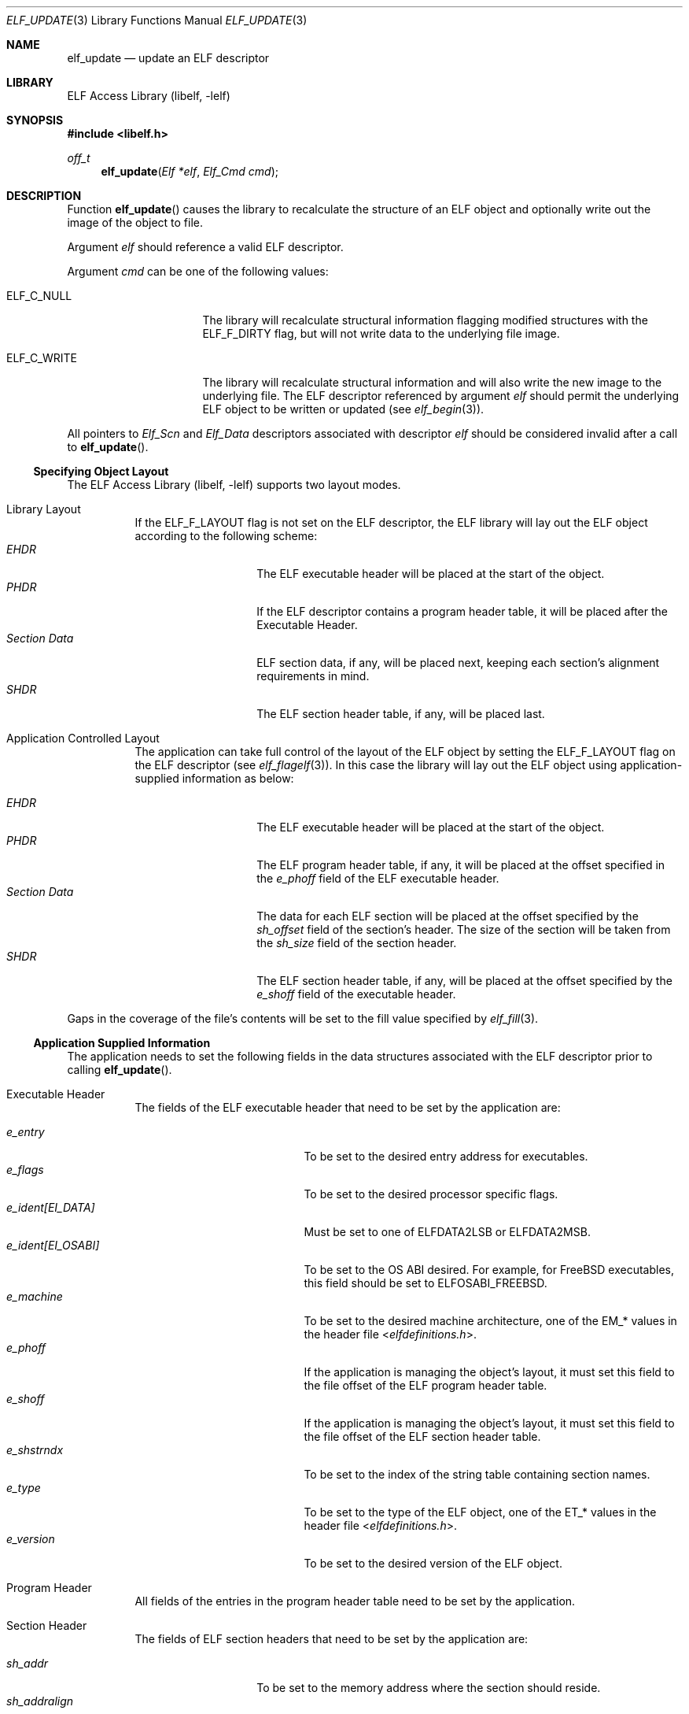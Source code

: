 .\"	$NetBSD: elf_update.3,v 1.5 2022/03/12 21:37:55 jkoshy Exp $
.\"
.\" Copyright (c) 2006-2011 Joseph Koshy.  All rights reserved.
.\"
.\" Redistribution and use in source and binary forms, with or without
.\" modification, are permitted provided that the following conditions
.\" are met:
.\" 1. Redistributions of source code must retain the above copyright
.\"    notice, this list of conditions and the following disclaimer.
.\" 2. Redistributions in binary form must reproduce the above copyright
.\"    notice, this list of conditions and the following disclaimer in the
.\"    documentation and/or other materials provided with the distribution.
.\"
.\" This software is provided by Joseph Koshy ``as is'' and
.\" any express or implied warranties, including, but not limited to, the
.\" implied warranties of merchantability and fitness for a particular purpose
.\" are disclaimed.  in no event shall Joseph Koshy be liable
.\" for any direct, indirect, incidental, special, exemplary, or consequential
.\" damages (including, but not limited to, procurement of substitute goods
.\" or services; loss of use, data, or profits; or business interruption)
.\" however caused and on any theory of liability, whether in contract, strict
.\" liability, or tort (including negligence or otherwise) arising in any way
.\" out of the use of this software, even if advised of the possibility of
.\" such damage.
.\"
.\" Id: elf_update.3 3957 2022-03-12 14:11:52Z jkoshy
.\"
.Dd April 22, 2019
.Dt ELF_UPDATE 3
.Os
.Sh NAME
.Nm elf_update
.Nd update an ELF descriptor
.Sh LIBRARY
.Lb libelf
.Sh SYNOPSIS
.In libelf.h
.Ft off_t
.Fn elf_update "Elf *elf" "Elf_Cmd cmd"
.Sh DESCRIPTION
Function
.Fn elf_update
causes the library to recalculate the structure of an ELF
object and optionally write out the image of the object
to file.
.Pp
Argument
.Fa elf
should reference a valid ELF descriptor.
.Pp
Argument
.Fa cmd
can be one of the following values:
.Bl -tag -width "Dv ELF_C_WRITE"
.It Dv ELF_C_NULL
The library will recalculate structural information flagging
modified structures with the
.Dv ELF_F_DIRTY
flag, but will not write data to the underlying file image.
.It Dv ELF_C_WRITE
The library will recalculate structural information and will
also write the new image to the underlying file.
The ELF descriptor referenced by argument
.Fa elf
should permit the underlying ELF object to be written or updated
(see
.Xr elf_begin 3 ) .
.El
.Pp
All pointers to
.Vt Elf_Scn
and
.Vt Elf_Data
descriptors associated with descriptor
.Fa elf
should be considered invalid after a call to
.Fn elf_update .
.Ss Specifying Object Layout
The
.Lb libelf
supports two layout modes.
.Bl -tag -width indent
.It "Library Layout"
If the
.Dv ELF_F_LAYOUT
flag is not set on the ELF descriptor, the ELF library will lay out
the ELF object according to the following scheme:
.Bl -tag -compact -width "Section Data"
.It Em EHDR
The ELF executable header will be placed at the start of the object.
.It Em PHDR
If the ELF descriptor contains a program header table, it will be
placed after the Executable Header.
.It Em Section Data
ELF section data, if any, will be placed next, keeping each section's
alignment requirements in mind.
.It Em SHDR
The ELF section header table, if any, will be placed last.
.El
.It "Application Controlled Layout"
The application can take full control of the layout of the ELF object
by setting the
.Dv ELF_F_LAYOUT
flag on the ELF descriptor (see
.Xr elf_flagelf 3 ) .
In this case the library will lay out the ELF object using
application-supplied information as below:
.Pp
.Bl -tag -compact -width "Section Data"
.It Em EHDR
The ELF executable header will be placed at the start of the object.
.It Em PHDR
The ELF program header table, if any, it will be placed at the offset
specified in the
.Va e_phoff
field of the ELF executable header.
.It Em Section Data
The data for each ELF section will be placed at the offset specified
by the
.Va sh_offset
field of the section's header.
The size of the section will be taken from the
.Va sh_size
field of the section header.
.It Em SHDR
The ELF section header table, if any, will be placed at the offset
specified by the
.Va e_shoff
field of the executable header.
.El
.El
.Pp
Gaps in the coverage of the file's contents will be set to the fill value
specified by
.Xr elf_fill 3 .
.Ss Application Supplied Information
The application needs to set the following fields in the data
structures associated with the ELF descriptor prior to calling
.Fn elf_update .
.Bl -tag -width indent
.It "Executable Header"
The fields of the ELF executable header that need to be set by the
application are:
.Pp
.Bl -tag -width "e_ident[EI_OSABI]" -compact
.It Va e_entry
To be set to the desired entry address for executables.
.It Va e_flags
To be set to the desired processor specific flags.
.It Va "e_ident[EI_DATA]"
Must be set to one of
.Dv ELFDATA2LSB
or
.Dv ELFDATA2MSB .
.It Va "e_ident[EI_OSABI]"
To be set to the OS ABI desired.
For example, for
.Fx
executables, this field should be set to
.Dv ELFOSABI_FREEBSD .
.It Va e_machine
To be set to the desired machine architecture, one of the
.Dv EM_*
values in the header file
.In elfdefinitions.h .
.It Va e_phoff
If the application is managing the object's layout, it must
set this field to the file offset of the ELF program header table.
.It Va e_shoff
If the application is managing the object's layout, it must
set this field to the file offset of the ELF section header table.
.It Va e_shstrndx
To be set to the index of the string table containing
section names.
.It Va e_type
To be set to the type of the ELF object, one of the
.Dv ET_*
values in the header file
.In elfdefinitions.h .
.It Va e_version
To be set to the desired version of the ELF object.
.El
.It "Program Header"
All fields of the entries in the program header table need to be
set by the application.
.It "Section Header"
The fields of ELF section headers that need to be set by the
application are:
.Pp
.Bl -tag -width "sh_addralign" -compact
.It Va sh_addr
To be set to the memory address where the section should reside.
.It Va sh_addralign
If the application is managing the file layout, it must set this
field to the desired alignment for the section's contents.
This value must be a power of two and must be at least as large as the
largest alignment needed by any
.Vt Elf_Data
descriptor associated with the section.
.It Va sh_entsize
To be set to the size of each entry, for sections containing fixed size
elements, or set to zero for sections without fixed size elements.
If the application is not managing file layout, it may leave this
field as zero for those sections whose types are known to the library.
.It Va sh_flags
To be set to the desired section flags.
.It Va sh_info
To be set as described in
.Xr elf 5 .
.It Va sh_link
To be set as described in
.Xr elf 5 .
.It Va sh_name
To be set to the index of the section's name in the string table
containing section names.
.It Va sh_offset
If the application is managing the file layout, it must set this
field to the file offset of the section's contents.
.It Va sh_size
If the application is managing the file layout, it must set this
field to the file size of the section's contents.
.It Va sh_type
To be set to the type of the section.
.El
.It "Section Data"
The
.Vt Elf_Data
descriptors associated with each section specify its contents
(see
.Xr elf_getdata 3 ) .
While all the fields in these descriptors are under application
control, the following fields influence object layout:
.Bl -tag -width "Va d_align" -compact
.It Va d_align
To be set to the desired alignment, within the containing section, of
the descriptor's data.
.It Va d_off
If the application is managing object layout, it must set this field
to the file offset, within the section, at which the descriptor's data
should be placed.
.It Va d_size
To be set to the size in bytes of the memory representation of the
descriptor's data.
.El
.El
.Sh RETURN VALUES
Function
.Fn elf_update
returns the total size of the file image if successful, or -1 if an
error occurred.
.Sh ERRORS
This function may fail with the following errors:
.Bl -tag -width "[ELF_E_RESOURCE]"
.It Bq Er ELF_E_ARGUMENT
Argument
.Fa elf
was null.
.It Bq Er ELF_E_ARGUMENT
Argument
.Fa cmd
was not recognized.
.It Bq Er ELF_E_ARGUMENT
The argument
.Fa elf
was not a descriptor for an ELF object.
.It Bq Er ELF_E_CLASS
The
.Va e_ident[EI_CLASS]
field of the executable header of argument
.Fa elf
did not match the class of the file.
.It Bq Er ELF_E_DATA
An
.Vt Elf_Data
descriptor contained in argument
.Fa elf
specified an unsupported type.
.It Bq Er ELF_E_DATA
An
.Vt Elf_Data
descriptor specified an alignment that was zero or was not a power of
two.
.It Bq Er ELF_E_HEADER
The ELF header in argument
.Fa elf
requested a different byte order from the byte order already
associated with the file.
.It Bq Er ELF_E_IO
An I/O error was encountered.
.It Bq Er ELF_E_LAYOUT
An
.Vt Elf_Data
descriptor contained in argument
.Fa elf
specified an alignment incompatible with its containing section.
.It Bq Er ELF_E_LAYOUT
Argument
.Fa elf
contained section descriptors that overlapped in extent.
.It Bq Er ELF_E_LAYOUT
Argument
.Fa elf
contained section descriptors that were incorrectly aligned or were
too small for their data.
.It Bq Er ELF_E_LAYOUT
The flag
.Dv ELF_F_LAYOUT
was set on the Elf descriptor and the executable header overlapped
with the program header table.
.It Bq Er ELF_E_LAYOUT
The flag
.Dv ELF_F_LAYOUT
was set on the Elf descriptor and the program header table was placed
at a misaligned file offset.
.It Bq Er ELF_E_LAYOUT
The flag
.Dv ELF_F_LAYOUT
was set on the Elf descriptor and the section header table overlapped
an extent mapped by a section descriptor.
.It Bq Er ELF_E_LAYOUT
The
.Dv ELF_F_LAYOUT
flag was set on the Elf descriptor, and the
.Va d_offset
field in an
.Vt Elf_Data
descriptor contained a value that was not a multiple of the
descriptor's specified alignment.
.It Bq Er ELF_E_MODE
An
.Dv ELF_C_WRITE
operation was requested with an ELF descriptor that was not opened for
writing or updating.
.It Bq Er ELF_E_SECTION
Argument
.Fa elf
contained a section with an unrecognized type.
.It Bq Er ELF_E_SECTION
The section header at index
.Dv SHN_UNDEF
had an illegal section type.
.It Bq Er ELF_E_SEQUENCE
An
.Dv ELF_C_WRITE
operation was requested after a prior call to
.Fn elf_cntl elf ELF_C_FDDONE
disassociated the ELF descriptor
.Fa elf
from its underlying file.
.It Bq Er ELF_E_UNIMPL
Argument
.Fa elf
contained a section with an unsupported ELF type.
.It Bq Er ELF_E_VERSION
Argument
.Fa elf
had an unsupported version or contained an
.Vt Elf_Data
descriptor with an unsupported version.
.El
.Sh SEE ALSO
.Xr elf 3 ,
.Xr elf32_getehdr 3 ,
.Xr elf32_getphdr 3 ,
.Xr elf32_newehdr 3 ,
.Xr elf32_newphdr 3 ,
.Xr elf64_getehdr 3 ,
.Xr elf64_getphdr 3 ,
.Xr elf64_newehdr 3 ,
.Xr elf64_newphdr 3 ,
.Xr elf_begin 3 ,
.Xr elf_cntl 3 ,
.Xr elf_fill 3 ,
.Xr elf_flagehdr 3 ,
.Xr elf_flagelf 3 ,
.Xr elf_getdata 3 ,
.Xr elf_getscn 3 ,
.Xr elf_newdata 3 ,
.Xr elf_newscn 3 ,
.Xr elf_rawdata 3 ,
.Xr gelf 3 ,
.Xr gelf_newehdr 3 ,
.Xr gelf_newphdr 3 ,
.Xr elf 5

